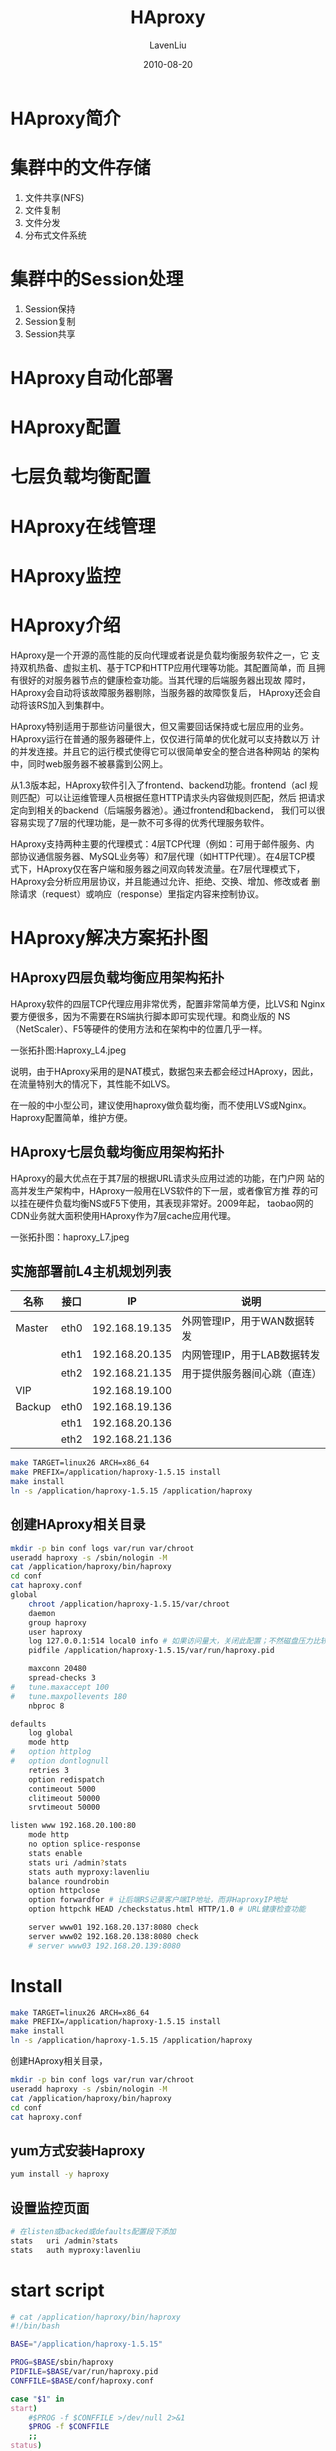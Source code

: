 #+TITLE: HAproxy
#+AUTHOR: LavenLiu
#+DATE: 2010-08-20
#+EMAIL: ldczz2008@163.com 

#+STARTUP: OVERVIEW
#+TAGS: OFFICE(o) HOME(h) PROJECT(p) CHANGE(c) REPORT(r) MYSELF(m) 
#+TAGS: PROBLEM(P) INTERRUPTTED(i) RESEARCH(R)
#+SEQ_TODO: TODO(t)  STARTED(s) WAITING(W) | DONE(d) CANCELLED(C) DEFERRED(f)
#+COLUMNS: %40ITEM(Details) %TAGS(Context) %7TODO(To Do) %5Effort(Time){:} %6CLOCKSUM{Total}

#+LaTeX_CLASS: article
#+LaTeX_CLASS_OPTIONS: [a4paper,11pt]
#+LaTeX_HEADER: \usepackage[top=2.1cm,bottom=2.1cm,left=2.1cm,right=2.1cm]{geometry}
#+LaTeX_HEADER: \setmainfont[Mapping=tex-text]{Times New Roman}
#+LaTeX_HEADER: \setsansfont[Mapping=tex-text]{Tahoma}
#+LaTeX_HEADER: \setmonofont{Courier New}
#+LaTeX_HEADER: \setCJKmainfont[BoldFont={Adobe Heiti Std},ItalicFont={Adobe Kaiti Std}]{Adobe Song Std}
#+LaTeX_HEADER: \setCJKsansfont{Adobe Heiti Std}
#+LaTeX_HEADER: \setCJKmonofont{Adobe Fangsong Std}
#+LaTeX_HEADER: \punctstyle{hangmobanjiao}
#+LaTeX_HEADER: \usepackage{color,graphicx}
#+LaTeX_HEADER: \usepackage[table]{xcolor}
#+LaTeX_HEADER: \usepackage{colortbl}
#+LaTeX_HEADER: \usepackage{listings}
#+LaTeX_HEADER: \usepackage[bf,small,indentafter,pagestyles]{titlesec}

#+HTML_HEAD: <link rel="stylesheet" type="text/css" href="css/style2.css" />

#+OPTIONS: ^:nil
#+OPTIONS: tex:t

* HAproxy简介
* 集群中的文件存储
  1. 文件共享(NFS)
  2. 文件复制
  3. 文件分发
  4. 分布式文件系统
* 集群中的Session处理
  1. Session保持
  2. Session复制
  3. Session共享
* HAproxy自动化部署
* HAproxy配置
* 七层负载均衡配置
* HAproxy在线管理
* HAproxy监控
* HAproxy介绍
  HAproxy是一个开源的高性能的反向代理或者说是负载均衡服务软件之一，它
  支持双机热备、虚拟主机、基于TCP和HTTP应用代理等功能。其配置简单，而
  且拥有很好的对服务器节点的健康检查功能。当其代理的后端服务器出现故
  障时，HAproxy会自动将该故障服务器剔除，当服务器的故障恢复后，
  HAproxy还会自动将该RS加入到集群中。

  HAproxy特别适用于那些访问量很大，但又需要回话保持或七层应用的业务。
  HAproxy运行在普通的服务器硬件上，仅仅进行简单的优化就可以支持数以万
  计的并发连接。并且它的运行模式使得它可以很简单安全的整合进各种网站
  的架构中，同时web服务器不被暴露到公网上。

  从1.3版本起，HAproxy软件引入了frontend、backend功能。frontend（acl
  规则匹配）可以让运维管理人员根据任意HTTP请求头内容做规则匹配，然后
  把请求定向到相关的backend（后端服务器池）。通过frontend和backend，
  我们可以很容易实现了7层的代理功能，是一款不可多得的优秀代理服务软件。

  HAproxy支持两种主要的代理模式：4层TCP代理（例如：可用于邮件服务、内
  部协议通信服务器、MySQL业务等）和7层代理（如HTTP代理）。在4层TCP模
  式下，HAproxy仅在客户端和服务器之间双向转发流量。在7层代理模式下，
  HAproxy会分析应用层协议，并且能通过允许、拒绝、交换、增加、修改或者
  删除请求（request）或响应（response）里指定内容来控制协议。
* HAproxy解决方案拓扑图
** HAproxy四层负载均衡应用架构拓扑
   HAproxy软件的四层TCP代理应用非常优秀，配置非常简单方便，比LVS和
   Nginx要方便很多，因为不需要在RS端执行脚本即可实现代理。和商业版的
   NS（NetScaler）、F5等硬件的使用方法和在架构中的位置几乎一样。
   
   一张拓扑图:Haproxy_L4.jpeg

   说明，由于HAproxy采用的是NAT模式，数据包来去都会经过HAproxy，因此，
   在流量特别大的情况下，其性能不如LVS。

   在一般的中小型公司，建议使用haproxy做负载均衡，而不使用LVS或Nginx。
   Haproxy配置简单，维护方便。
** HAproxy七层负载均衡应用架构拓扑
   HAproxy的最大优点在于其7层的根据URL请求头应用过滤的功能，在门户网
   站的高并发生产架构中，HAproxy一般用在LVS软件的下一层，或者像官方推
   荐的可以挂在硬件负载均衡NS或F5下使用，其表现非常好。2009年起，
   taobao网的CDN业务就大面积使用HAproxy作为7层cache应用代理。

   一张拓扑图：haproxy_L7.jpeg
** 实施部署前L4主机规划列表
    | 名称   | 接口 |             IP | 说明                         |
    |--------+------+----------------+------------------------------|
    | Master | eth0 | 192.168.19.135 | 外网管理IP，用于WAN数据转发  |
    |        | eth1 | 192.168.20.135 | 内网管理IP，用于LAB数据转发  |
    |        | eth2 | 192.168.21.135 | 用于提供服务器间心跳（直连） |
    |--------+------+----------------+------------------------------|
    | VIP    |      | 192.168.19.100 |                              |
    |--------+------+----------------+------------------------------|
    | Backup | eth0 | 192.168.19.136 |                              |
    |        | eth1 | 192.168.20.136 |                              |
    |        | eth2 | 192.168.21.136 |                              |


    #+BEGIN_SRC sh
make TARGET=linux26 ARCH=x86_64
make PREFIX=/application/haproxy-1.5.15 install
make install
ln -s /application/haproxy-1.5.15 /application/haproxy
	#+END_SRC
** 创建HAproxy相关目录
    #+BEGIN_SRC sh
mkdir -p bin conf logs var/run var/chroot
useradd haproxy -s /sbin/nologin -M
cat /application/haproxy/bin/haproxy
cd conf
cat haproxy.conf
global
    chroot /application/haproxy-1.5.15/var/chroot
    daemon
    group haproxy
    user haproxy
    log 127.0.0.1:514 local0 info # 如果访问量大，关闭此配置；不然磁盘压力比较大；可以开启错误日志，而非访问日志；
    pidfile /application/haproxy-1.5.15/var/run/haproxy.pid

    maxconn 20480
    spread-checks 3
#   tune.maxaccept 100
#   tune.maxpollevents 180
    nbproc 8

defaults
    log global
    mode http
#   option httplog
#   option dontlognull
    retries 3
    option redispatch
    contimeout 5000
    clitimeout 50000
    srvtimeout 50000

listen www 192.168.20.100:80
    mode http
    no option splice-response
    stats enable
    stats uri /admin?stats
    stats auth myproxy:lavenliu
    balance roundrobin
    option httpclose
    option forwardfor # 让后端RS记录客户端IP地址，而非HaproxyIP地址
    option httpchk HEAD /checkstatus.html HTTP/1.0 # URL健康检查功能

    server www01 192.168.20.137:8080 check
    server www02 192.168.20.138:8080 check
    # server www03 192.168.20.139:8080
    #+END_SRC
* Install
  #+BEGIN_SRC sh
make TARGET=linux26 ARCH=x86_64
make PREFIX=/application/haproxy-1.5.15 install
make install
ln -s /application/haproxy-1.5.15 /application/haproxy
  #+END_SRC

  创建HAproxy相关目录，
  #+BEGIN_SRC sh
mkdir -p bin conf logs var/run var/chroot
useradd haproxy -s /sbin/nologin -M
cat /application/haproxy/bin/haproxy
cd conf
cat haproxy.conf
  #+END_SRC
** yum方式安装Haproxy
   #+BEGIN_SRC sh
yum install -y haproxy
   #+END_SRC
** 设置监控页面
   #+BEGIN_SRC sh
# 在listen或backed或defaults配置段下添加
stats   uri /admin?stats
stats   auth myproxy:lavenliu
   #+END_SRC
* start script
  #+BEGIN_SRC sh
# cat /application/haproxy/bin/haproxy
#!/bin/bash

BASE="/application/haproxy-1.5.15"

PROG=$BASE/sbin/haproxy
PIDFILE=$BASE/var/run/haproxy.pid
CONFFILE=$BASE/conf/haproxy.conf

case "$1" in
start)
	#$PROG -f $CONFFILE >/dev/null 2>&1
	$PROG -f $CONFFILE
	;;
status)
	if [ ! -f $PIDFILE ]; then
		echo "pid not found"
		exit 1
	fi
	for pid in $(cat $PIDFILE); do
		kill -0 $pid
		RETVAL="$?"
		if [ ! "$RETVAL" = "0" ]; then
			echo "process $pid died"
			exit 1
		fi
	done
	echo "process is running"
	;;
restart)
	$PROG -f $CONFFILE -sf $(cat $PIDFILE) >/dev/null 2>&1
	;;
stop)
	kill $(cat $PIDFILE)
	;;
,*)
	echo "USAGE: $0 start|restart|status|stop"
	exit 1
	;;
esac
  #+END_SRC

  启动完毕，可以查看Haproxy的状态界面信息，
  #+BEGIN_SRC sh
http://<vip>/admin?stats
myproxy:lavenliu
  #+END_SRC
* Haproxy日志配置
  编辑/etc/syslog.conf增加如下配置，
  #+BEGIN_SRC sh
# begin haproxy
local0.* /application/haproxy-1.5.15/logs/haproxy.log
# end haproxy
  #+END_SRC

  编辑/etc/sysconfig/syslog，增加如下配置，
  #+BEGIN_SRC sh
# -m 0 disables 'MARK' messages
# -r enables logging from remote machines
# -x disables DNS lookups on messages recieved with -r
SYSLOGD_OPTIONS="-m 0 -r -x"
# 重启rsyslog服务
/etc/init.d/rsyslog restart
netstat -antup |grep 514
  #+END_SRC
* Haproxy监控检查功能
** 基于端口的健康检查
   #+BEGIN_SRC sh
# 一般的书写形式
server  app1 192.168.0.114:80 check
server  app2 192.168.0.116:80 check
# 比较详细的书写形式
server  app1 192.168.0.114:80 cookie app1 check port 8080 inter 5000 fall 5
server  app2 192.168.0.116:80 cookie app2 check port 8080 inter 5000 fall 5
## 提示
check port 80 # 表示对8080进行健康检查
inter 5000 fall 5 # 表示每5秒检查一次，一共检查5次
# 如果不加inter 5000 fall 5，则默认每2秒检查一次，一共检查3次。
# 如果有问题就会剔除有问题的机器
# 如果RS节点比较多，检查时间可以短一点；
# 如果RS节点比较少，检查时间可以长一点；
## cookie
# 每一个请求插入一个cookie，实现一个会话保持的功能
   #+END_SRC

   相关参数的默认值，
   #+BEGIN_SRC sh
- inter : 2000 意思是不加该参数，正常情况默认每两秒检查一次
- rise  : 2    意思是不加该参数，在RS宕机后且恢复前，检查2次OK，则认为其复活，并加入集群组中
- fall  : 3    意思是不加该参数，检查3次后，认为RS宕机，剔除集群组
- port  : default server port 不加该参数，默认就是端口检查
- addr  : specific address for the test (default = address server)
   #+END_SRC

   对用户体验非常严格，就不要使用基于TCP端口方式的健康检查。
** 基于URL的健康检查
   #+BEGIN_SRC sh
option httpchk HEAD /checkstatus.html HTTP/1.0
server app58 192.168.0.58:80 maxconn 2048 weight 10 check inter 3000 fall 2 rise 2
# 要确保每个RS节点有checkstatus.html文件
# 其实Haproxy相当于使用如下的方式去检查
curl http://<vip>/checkstatus.html
## maxconn 2048 最大连接数
## weight 10 权重
   #+END_SRC
** 基于具体业务域名的URL健康检查
   基于域名的URL健康检查：实际上，可以理解为Haproxy用下面的方式在访问RS节点确认是否正常来检查。
   #+BEGIN_SRC sh
curl http://www.lavenliu.com/index.html或wget http://www.lavenliu.com/index.html
   #+END_SRC
   这种检测方式，适用于更精细的基于具体业务的检测需求。实际上是带着
   head host头部信息向下健康检查的。

   #+BEGIN_SRC sh
option httpchk HEAD /index.html HTTP/1.1\r\nHost:\ www.lavenliu.com
   #+END_SRC
** 生产环境如何正确选择健康检查
   本小节内容适用于所有负载均衡软件的健康检查

   1. 常规业务可以使用基于TCP的方式做健康检查，我们在keepalived健康检
      查时就是这样做的，虽然keepalived也支持URL健康检查；
   2. 由于基于URL的方式做健康检查相对来说比较容易配置，所以，推荐使用
      基于URL的健康检查。可以用http://192.168.20.135/checkstatus.html的方式，也可以使用基于域名的
	  http://www.lavenliu.com/checkstatus.html的方式，后者更高级一些；
   3. 实际生产环境中，最重要最关键的是，我们设置的checkstatus.html能否
      真正的代表RS上的业务状态，即访问checkstatus.html正常，整个业务是
      否能正常，这个需要运维及开发人员去分析的；
   4. 对于用户体验比较高的业务，可以请开发人员设置更加深入的健康检查文
      件，例如lavenliu.php，这个健康检查可以深入到数据库，存储及各个接
      口，如果其中之一出现异常我们就剔除，到底如何做还是需要去思考的，
      实际工作中不是做的越高级越好，根据业务需求达到需求就是可以的；
   5. 对于用户体验比较高的业务，除了健康文件更深入外，健康检查的频率、次数都要相应调整；
* Haproxy生产相关功能应用
** Haproxy高可用参数backup功能测试
   #+BEGIN_SRC sh
backend app
    balance     roundrobin

    stats   uri /admin?stats
    stats   auth myproxy:lavenliu

    option httpchk HEAD /checkstatus.html HTTP/1.0
    server  app1 192.168.0.114:80 check
    server  app2 192.168.0.116:80 check backup
   #+END_SRC
   此时，app2这台机器已不能对外提供服务了。只有app1这台机器进行对外提
   供服务。如果app1出现问题，那么app2将会接管app1进行对外提供服务。

   默认情况下，backup只有在所有非backup机器都停止服务时，才会接管服务。
   当RS节点很多时，可以设置当n台非backup的机器宕机时，就启用backup的机器。
** Haproxy下的RS无法记录客户端真实IP问题
   分两个步骤，
   1. 在Haproxy的配置文件里添加如下的配置，加在listen或backend配置段里，
      #+BEGIN_SRC sh
option forwardfor
	  #+END_SRC
   2. 在RS上对日志格式进行修改（httpd或Nginx）
	  + httpd的日志格式
		#+BEGIN_SRC sh
LogFormat "\"%{X-Forwarded-For}i\" %l %u %t \"%r\" %>s %b \"%{Referer}i\" \"%{User-Agent}i\"" combined
#LogFormat "\"%{X-Forwarded-For}i\"%V %A %t \"%r\" %>s %b \"%{Referer}i\" \"%{User-Agent}i\"" combined
		#+END_SRC
	  + Nginx的日志格式


   生产环境负载均衡后面的RS服务器不记录监控检查文件日志（checkstatus.html）:
   #+BEGIN_SRC sh
SetEnvIf Request_RUI "^/checkstatus\.html$" dontlog
LogLevel warn
ErrorLog /var/log/httpd/vhost_error.log
CustomLog /var/log/httpd/vhost_access.log combined env=!dontlog
   #+END_SRC
** 主备Haproxy配置文件区别
   主备Haproxy配置文件完全一样，没有任何不同。
** 解决服务器不存在VIP导致启动Haproxy报错问题
   如果出现下面错误，
   #+BEGIN_SRC sh
/application/haproxy-1.5.15/bin/haproxy restart
Starting proxy group: cannot bind socket
   #+END_SRC

   解决办法，在/etc/sysctl.conf中加入如下配置，
   #+BEGIN_SRC sh
net.ipv4.ip_nonlocal_bind = 1
## 注
1. net.ipv4.ip_forward = 1 # 负载均衡器都需要打开系统转发功能
2. net.ipv4.ip_nonlocal_bind = 1 # 此项使Haproxy忽略其配置中的VIP是否存在。
# 因为要实施双主即主备同时跑服务，所以每一端的VIP都在配置文件里配置了，但系统的
# 网卡实际上可能不存在VIP，因此报错。
   #+END_SRC

   也可以使用如下命令快速添加，
   #+BEGIN_SRC sh
echo 'net.ipv4.ip_nonlocal_bind = 1' >> /etc/sysctl.conf
   #+END_SRC

   也有可能是端口冲突。
** 生产环境防火墙iptables配置建议
   生产环境高访问量站点，iptables防火墙可能对LB性能有影响，最好前端加硬件防火墙。
** heartbeat或keepalived与Haproxy关联问题
   在生产环境中，Haproxy可能会配合heartbeat或keepalived使用，当Haproxy无法提供服务时，
   要不要把业务转移到备机？

   可以做个实验，在主节点上使用kill命令强制杀掉Haproxy进程，这时VIP依
   然在主节点上，客户端通过这个VIP访问站点时，肯定是获取不到资源的。因
   此，当Haproxy无法提供服务时，要把业务转移到备机上。

   一般情况下这个问题不会发生，如果严格去做的话，可以单独写一个守护进
   程脚本，在主节点使用脚本检测Haproxy的进程是否存在，如果不存在就强制
   停止heartbeat或keepalived进程，使得VIP漂移到备节点。
** Haproxy日志配置优化
   在高并发环境下，Haproxy日志级别最好使用warning及以上级别。日志信息
   太详细会影响Haproxy的性能。
** Haproxy多业务多VIP的配置
   defaults，
   #+BEGIN_SRC sh
option httpclose
stats enable
stats uri /admin?stats
stats auth myproxy:lavenliu
cookie SERVERID insert
   #+END_SRC
   多添加几个listen或backend即可，
   #+BEGIN_SRC sh
# 七层代理例子
backend www
    bind 192.168.20.100:80
    mode http
    balance roundrobin
    option forwardfor
    option httpchk HEAD /checkstatus.html HTTP/1.0
    server www01 192.168.20.134:80 check
    server www02 192.168.20.135:80 check
    server www03 192.168.20.136:80 check

# 四层代理例子
backend ssh
    bind 192.168.20.200:8000
    mode tcp
    balance roundrobin
    server ssh01 192.168.20.135:22 check
   #+END_SRC
   
   可以做如下测试，
   #+BEGIN_SRC sh
ssh -p 8000 192.168.20.200
   #+END_SRC
** Haproxy多实例的配置
   多个配置文件里的Haproxy的pid文件不能一样，listen或backend后面的字段
   不能一样，bind不能一样。
   
   如何启动呢？可以使用haproxy命令，然后指定不同的配置文件即可。

   类似于MySQL的多实例。
** Haproxy维护总结
   负载均衡和高可用服务器的位置一般来说都非常重要，因此，操作时一定要
   谨慎小心，一定要记得事先写好操作步骤及回滚步骤，然后，再去实施操作。如果直接动手操作，
   那样会极容易导致网站宕机影响用户体验，特别是涉及到数据库和存储高可用就要更加小心了。

   流量高峰期不允许轻易操作负载均衡服务器上的相关配置等。

   查看负载均衡器的日志信息及系统信息。
* Haproxy的L7生产应用实战
** RS web server测试环境准备
   在/var目录下分别建立php、nginx、resin等3个站点目录，并增加index文件
   及内容，假设php、nginx、resin分别代表解析不同的业务服务，
   #+BEGIN_SRC sh
## 在minion01上进行操作
# php表示动态PHP程序服务
# nginx表示静态图片、js、html等服务
# resin表示动态jsp/java服务
for name in php nginx resin ; do mkdir -p /var/$name ; echo $name > /var/$name/index.html ; done
yum install -y httpd
# 编辑/etc/httpd/conf.d/httpd-vhosts.conf，
<Directory "/var">
    Options FollowSymLinks
    AllowOverride none
    Order allow,deny
    Allow from all
</Directory>

NameVirtualHost *:80
NameVirtualHost *:8000
NameVirtualHost *:8001
NameVirtualHost *:8002

<VirtualHost *:8000>
    ServerAdmin  1846122963@qq.com
    ServerName   nginx.lavenliu.com
    ServerAlias  lavenliu.com
    DocumentRoot "/var/nginx"
</VirtualHost>

<VirtualHost *:8001>
    ServerAdmin  1846122963@qq.com
    ServerName   php.lavenliu.com
    DocumentRoot "/var/php"
</VirtualHost>

<VirtualHost *:8002>
    ServerAdmin  1846122963@qq.com
    ServerName   resin.lavenliu.com
    DocumentRoot "/var/resin"
</VirtualHost>

## 修改主配置文件httpd.conf
Listen 80
Listen 8000
Listen 8001
Listen 8002
#
# 检查配置语法
/etc/init.d/httpd configtest
# 启动并测试
/etc/init.d/httpd start
lsof -i:80
   #+END_SRC

   添加域名解析，在C:\Windows\system32\dirvers\etc\hosts，
   #+BEGIN_SRC sh
192.168.20.135 nginx.lavenliu.com
192.168.20.135 php.lavenliu.com
192.168.20.135 resin.lavenliu.com
192.168.20.135 lavenliu.com
   #+END_SRC

   使用浏览器进行测试。
** Haproxy负载均衡器配置
   #+BEGIN_SRC sh
## 在192.168.20.134上进行操作
frontend webserver
    bind 192.168.20.100:80
## 1. 实现301跳转
# 需求，lavenliu.com -> nginx.lavenliu.com (301)
# short_dom为自定义名称，hdr函数包含Host -i(不区分大小写)匹配lavenliu.com
    acl short_dom hdr(Host) -i lavenliu.com

    # prefix 前缀跳转 保证访问http://lavenliu.com/a.html能够跳转到http://nginx.lavenliu.com/a.html
    redirect prefix http://nginx.lavenliu.com code 301 if short_dom

    acl lavenliu_static path_beg /nginx/
    acl lavenliu_php path_beg /php/
    acl lavenliu_java path_beg /resin/

    # acl lavenliu_pic path_end .gif .png .jpg .css .js

    use_backend nginxpool if lavenliu_static or lavenliu_pic
    use_backend phppool if lavenliu_php
    use_backend javapool if lavenliu_java

    default_backend nginxpool

# nginx static contents
backend nginxpool
    balance roundrobin
    server laven8000 192.168.20.135:8000

# php contents
backend phppool
    balance roundrobin
    server laven8001 192.168.20.135:8001

# java contents
backend javapool
    balance roundrobin
    server laven8002 192.168.20.135:8002
   #+END_SRC
   
   如果日志文件有问题，则检查selinux是否开启。
*** 实现基于URL地址目录做7层跳转
	#+BEGIN_SRC sh
    # 定义
    acl lavenliu_static path_beg /nginx/
    acl lavenliu_php path_beg /php/
    acl lavenliu_java path_beg /resin/

    # acl lavenliu_pic path_end .gif .png .jpg .css .js

    # 判断
    use_backend nginxpool if lavenliu_static or lavenliu_pic
    use_backend phppool if lavenliu_php
    use_backend javapool if lavenliu_java
	#+END_SRC
	
	以上内容实现了：
	#+BEGIN_EXAMPLE
访问http://nginx.lavenliu.com/nginx/ -> nginxpool后端处理
访问http://php.lavenliu.com/php/ -> phppool后端处理
访问http://resin.lavenliu.com/resin/ -> javapool后端处理
	#+END_EXAMPLE
*** 实现基于文件扩展名做7层跳转
	#+BEGIN_SRC sh
    acl lavenliu_pic path_end .gif .png .jpg .css .js

    use_backend nginxpool if lavenliu_static or lavenliu_pic
	#+END_SRC
*** 实现基于user_agent做7层跳转
	#+BEGIN_SRC sh
acl iphone_users hdr_sub(user-agent) -i iphone
redirect prefix http://3g-iphone.lavenliu.com if iphone_users

acl android_users hdr_sub(user-agent) -i android
redirect prefix http://3g-android.lavenliu.com if android_users
	#+END_SRC
